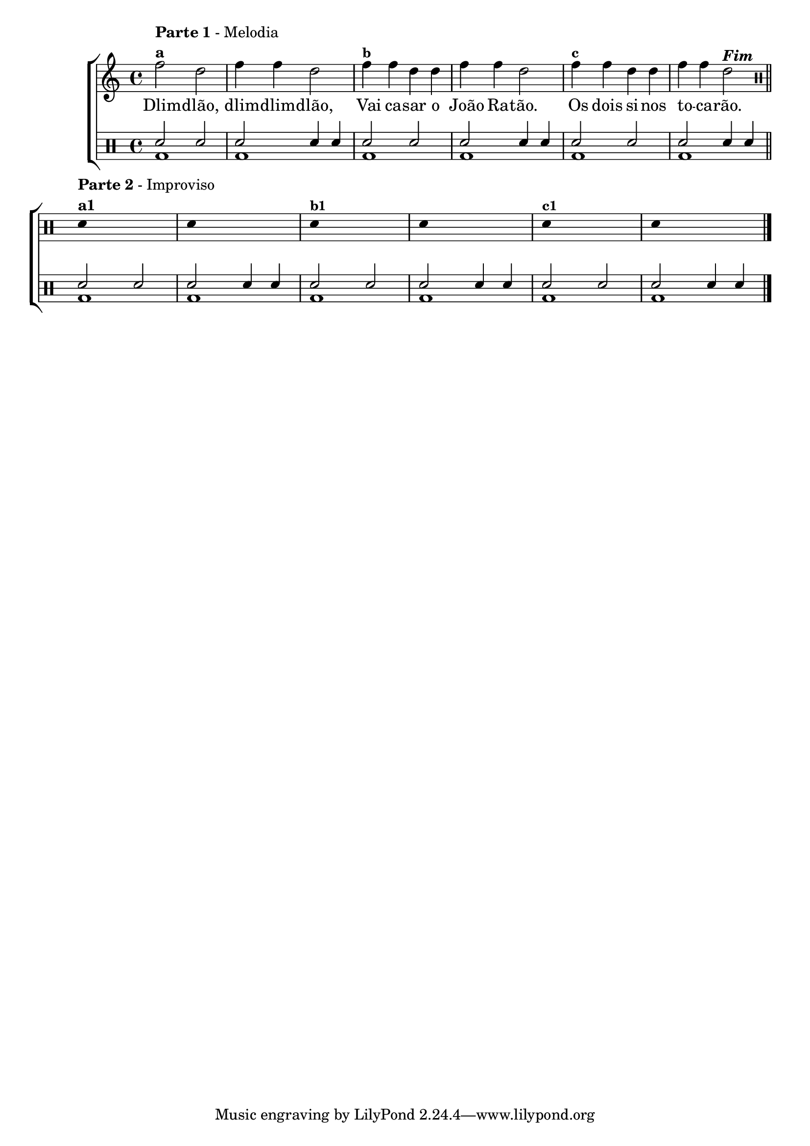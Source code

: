 %-*- coding: utf-8 -*-

\version "2.16.0"

                                %\header {title = "improvisando com dlim-dlim-dlao"}


\new ChoirStaff <<


  <<
    \relative c { 
      \transpose c bes' {
        \clef treble
        \override Staff.TimeSignature #'style = #'()
        \override Score.BarNumber #'transparent = ##t
        \time 4/4
        \stemDown

	g2^\markup { \column {\line { \bold {Parte 1} - Melodia} \line {\bold {a}}}}
	e g4 g e2 
	g4^\markup {\small \bold {"b"}} g e e g g e2 
	g4^\markup {\small \bold {"c"}} g e e g g e2^\markup {\italic \bold "Fim"} 

        \bar "||"
        \break

      }
      
      \clef percussion


      \override Stem #'transparent = ##t

      d'4^\markup { \column {\line { \bold {Parte 2} - Improviso} \line {\bold {a1}}}} s2.

      d4 s2. 

      d4^\markup {\small \bold {"b1"}} s2.

      d4 s2.

      d4^\markup {\small \bold {"c1"}} s2.

      d4 s2.

      \bar "|."

      \revert NoteHead #'style


    }


    \context Lyrics \lyricmode {
      Dlim2 -- dlão, dlim4 -- dlim -- dlão,2
      Vai4 ca -- sar o João Ra -- tão.2
      Os4 dois si -- nos to -- ca -- rão.2 

      \break
    }
    
  >>




  \drums {

    \override Staff.TimeSignature #'style = #'()
    \time 4/4 

    \context DrumVoice = "1" { }
    \context DrumVoice = "2" {  }

    <<
      {sn2
                                %^\markup {\small \bold {"a"}} 

       sn 
       sn2 sn4    sn
       sn2
                                %^\markup {\small \bold {"b"}} 
       sn  
       sn2 sn4 sn
       sn2
                                %^\markup {\small \bold {"c"}} 
       sn  
       sn2  sn4 sn


       sn2
                                %^\markup {\small \bold {"a"}} 

       sn 
       sn2 sn4 sn
       sn2
                                %^\markup {\small \bold {"b"}} 
       sn  
       sn2 sn4 sn
       sn2
                                %^\markup {\small \bold {"c"}} 
       sn  
       sn2  sn4 sn

     }
      \\{ bd1 bd1 bd1 bd bd bd1  bd1 bd1 bd1 bd bd bd1 }

    >>


  }

>>

